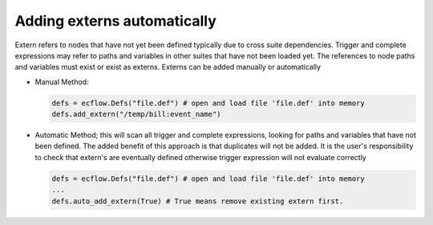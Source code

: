 .. _adding_externs_automatically:

Adding externs automatically
////////////////////////////

Extern refers to nodes that have not yet been defined typically due to
cross suite dependencies. Trigger and complete expressions may refer
to paths and variables in other suites that have not been loaded yet.
The references to node paths and variables must exist or exist as
externs. Externs can be added manually or automatically

- Manual Method:

  .. code-block:: python

      defs = ecflow.Defs("file.def") # open and load file 'file.def' into memory
      defs.add_extern("/temp/bill:event_name")


- Automatic Method; this will scan all trigger and complete expressions, looking for paths and variables that have not been defined. The added benefit of this approach is that duplicates will not be added. It is the user's responsibility to check that extern's are eventually defined otherwise trigger expression will not evaluate correctly

  .. code-block:: python
    
      defs = ecflow.Defs("file.def") # open and load file 'file.def' into memory
      ...
      defs.auto_add_extern(True) # True means remove existing extern first.

